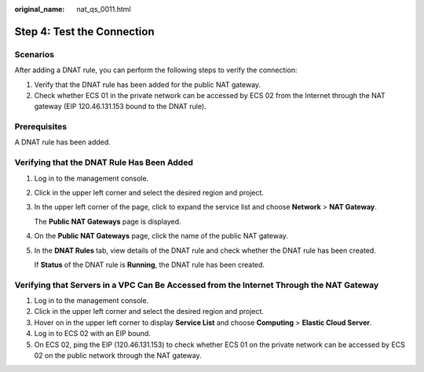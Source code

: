 :original_name: nat_qs_0011.html

.. _nat_qs_0011:

Step 4: Test the Connection
===========================

Scenarios
---------

After adding a DNAT rule, you can perform the following steps to verify the connection:

#. Verify that the DNAT rule has been added for the public NAT gateway.
#. Check whether ECS 01 in the private network can be accessed by ECS 02 from the Internet through the NAT gateway (EIP 120.46.131.153 bound to the DNAT rule).

Prerequisites
-------------

A DNAT rule has been added.

Verifying that the DNAT Rule Has Been Added
-------------------------------------------

#. Log in to the management console.

#. Click |image1| in the upper left corner and select the desired region and project.

#. In the upper left corner of the page, click |image2| to expand the service list and choose **Network** > **NAT Gateway**.

   The **Public NAT Gateways** page is displayed.

#. On the **Public NAT Gateways** page, click the name of the public NAT gateway.

#. In the **DNAT Rules** tab, view details of the DNAT rule and check whether the DNAT rule has been created.

   If **Status** of the DNAT rule is **Running**, the DNAT rule has been created.

   |image3|

Verifying that Servers in a VPC Can Be Accessed from the Internet Through the NAT Gateway
-----------------------------------------------------------------------------------------

#. Log in to the management console.
#. Click |image4| in the upper left corner and select the desired region and project.
#. Hover on |image5| in the upper left corner to display **Service List** and choose **Computing** > **Elastic Cloud Server**.
#. Log in to ECS 02 with an EIP bound.
#. On ECS 02, ping the EIP (120.46.131.153) to check whether ECS 01 on the private network can be accessed by ECS 02 on the public network through the NAT gateway.

.. |image1| image:: /_static/images/en-us_image_0141273034.png
.. |image2| image:: /_static/images/en-us_image_0000002021410433.png
.. |image3| image:: /_static/images/en-us_image_0000002116860101.png
.. |image4| image:: /_static/images/en-us_image_0141273034.png
.. |image5| image:: /_static/images/en-us_image_0000001223839393.png
